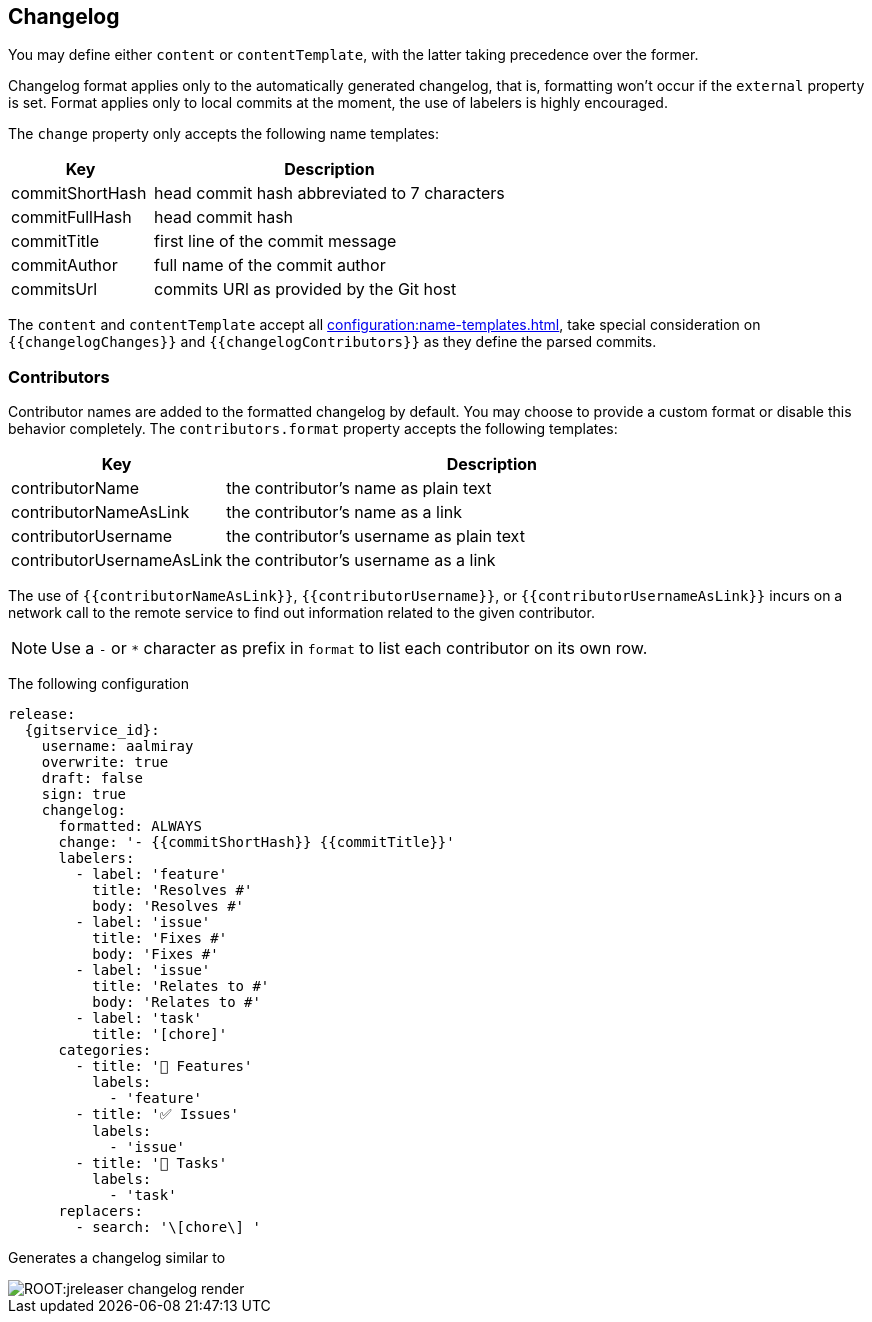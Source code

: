 == Changelog

You may define either `content` or `contentTemplate`, with the latter taking precedence over the former.

Changelog format applies only to the automatically generated changelog, that is, formatting won't occur if the `external`
property is set. Format applies only to local commits at the moment, the use of labelers is highly encouraged.

The `change` property only accepts the following name templates:

[%header, cols="<2,<5", width="100%"]
|===
| Key             | Description
| commitShortHash | head commit hash abbreviated to 7 characters
| commitFullHash  | head commit hash
| commitTitle     | first line of the commit message
| commitAuthor    | full name of the commit author
| commitsUrl      | commits URl as provided by the Git host
|===

The `content` and `contentTemplate` accept all xref:configuration:name-templates.adoc[], take special consideration on
`{{changelogChanges}}` and `{{changelogContributors}}` as they define the parsed commits.

=== Contributors

Contributor names are added to the formatted changelog by default. You may choose to provide a custom format or disable
this behavior completely. The `contributors.format` property accepts the following templates:

[%header, cols="<2,<5", width="100%"]
|===
| Key                       | Description
| contributorName           | the contributor's name as plain text
| contributorNameAsLink     | the contributor's name as a link
| contributorUsername       | the contributor's username as plain text
| contributorUsernameAsLink | the contributor's username as a link
|===

The use of `{{contributorNameAsLink}}`, `{{contributorUsername}}`, or `{{contributorUsernameAsLink}}` incurs on a
network call to the remote service to find out information related to the given contributor.

NOTE: Use a `-` or `*` character as prefix in `format` to list each contributor on its own row.

The following configuration

[source,yaml]
[subs="attributes,+macros"]
----
release:
  {gitservice_id}:
    username: aalmiray
    overwrite: true
    draft: false
    sign: true
    changelog:
      formatted: ALWAYS
      change: '- {{commitShortHash}} {{commitTitle}}'
      labelers:
        - label: 'feature'
          title: 'Resolves #'
          body: 'Resolves #'
        - label: 'issue'
          title: 'Fixes #'
          body: 'Fixes #'
        - label: 'issue'
          title: 'Relates to #'
          body: 'Relates to #'
        - label: 'task'
          title: '[chore]'
      categories:
        - title: '🚀 Features'
          labels:
            - 'feature'
        - title: '✅ Issues'
          labels:
            - 'issue'
        - title: '🧰 Tasks'
          labels:
            - 'task'
      replacers:
        - search: '\[chore\] '
----

Generates a changelog similar to

image::ROOT:jreleaser-changelog-render.jpg[]